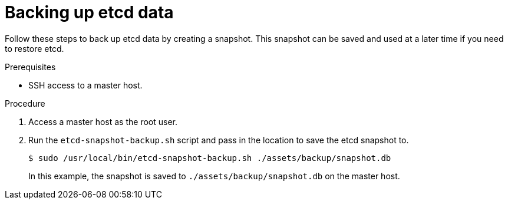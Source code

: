 // Module included in the following assemblies:
//
// * disaster_recovery/backing-up-etcd.adoc

[id="backing-up-etcd-data_{context}"]
= Backing up etcd data

Follow these steps to back up etcd data by creating a snapshot. This snapshot can be saved and used at a later time if you need to restore etcd.

.Prerequisites

* SSH access to a master host.

.Procedure

. Access a master host as the root user.

. Run the `etcd-snapshot-backup.sh` script and pass in the location to save the etcd snapshot to.
+
----
$ sudo /usr/local/bin/etcd-snapshot-backup.sh ./assets/backup/snapshot.db
----
+
In this example, the snapshot is saved to `./assets/backup/snapshot.db` on the master host.
